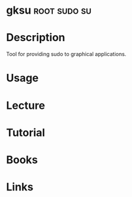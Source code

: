 #+TAGS: root sudo su


* gksu							       :root:sudo:su:
* Description
Tool for providing sudo to graphical applications.

* Usage
* Lecture
* Tutorial
* Books
* Links
